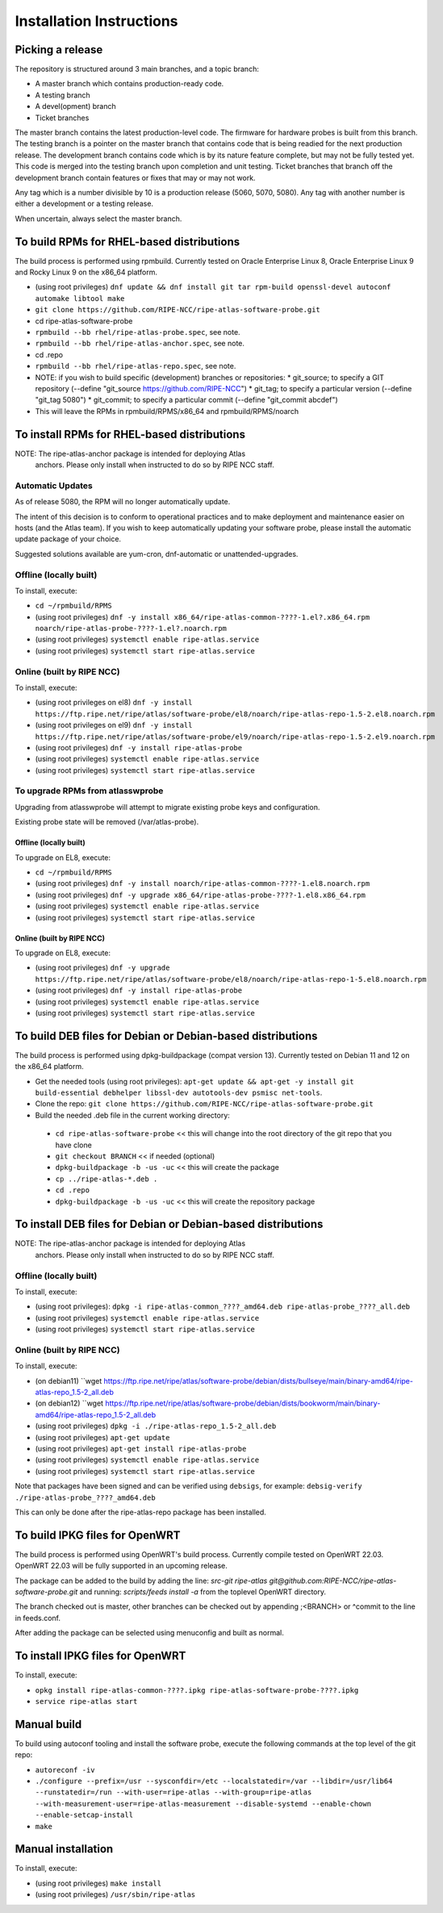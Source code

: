 =========================
Installation Instructions
=========================

Picking a release
=================

The repository is structured around 3 main branches, and a topic branch:

- A master branch which contains production-ready code.
- A testing branch
- A devel(opment) branch
- Ticket branches

The master branch contains the latest production-level code. The firmware for hardware probes is built from this branch.
The testing branch is a pointer on the master branch that contains code that is being readied for the next production release.
The development branch contains code which is by its nature feature complete, but may not be fully tested yet. This code is merged into the testing branch upon completion and unit testing.
Ticket branches that branch off the development branch contain features or fixes that may or may not work.

Any tag which is a number divisible by 10 is a production release (5060, 5070, 5080). Any tag with another number is either a development or a testing release.

When uncertain, always select the master branch.

To build RPMs for RHEL-based distributions
==========================================

The build process is performed using rpmbuild.
Currently tested on Oracle Enterprise Linux 8, Oracle Enterprise Linux 9 and Rocky Linux 9 on the x86_64 platform.

- (using root privileges) ``dnf update && dnf install git tar rpm-build openssl-devel autoconf automake libtool make``
- ``git clone https://github.com/RIPE-NCC/ripe-atlas-software-probe.git``
- cd ripe-atlas-software-probe
- ``rpmbuild --bb rhel/ripe-atlas-probe.spec``, see note.
- ``rpmbuild --bb rhel/ripe-atlas-anchor.spec``, see note.
- cd .repo
- ``rpmbuild --bb rhel/ripe-atlas-repo.spec``, see note.
- NOTE: if you wish to build specific (development) branches or repositories:
  * git_source; to specify a GIT repository (--define "git_source https://github.com/RIPE-NCC")
  * git_tag; to specify a particular version (--define "git_tag 5080")
  * git_commit; to specify a particular commit (--define "git_commit abcdef")
- This will leave the RPMs in rpmbuild/RPMS/x86_64 and rpmbuild/RPMS/noarch

To install RPMs for RHEL-based distributions
============================================

NOTE: The ripe-atlas-anchor package is intended for deploying Atlas
      anchors. Please only install when instructed to do so by RIPE
      NCC staff.

Automatic Updates
-----------------
As of release 5080, the RPM will no longer automatically update.

The intent of this decision is to conform to operational practices and to
make deployment and maintenance easier on hosts (and the Atlas team).
If you wish to keep automatically updating your software probe, please
install the automatic update package of your choice.

Suggested solutions available are yum-cron, dnf-automatic or unattended-upgrades.

Offline (locally built)
-----------------------

To install, execute:

- ``cd ~/rpmbuild/RPMS``
- (using root privileges) ``dnf -y install x86_64/ripe-atlas-common-????-1.el?.x86_64.rpm noarch/ripe-atlas-probe-????-1.el?.noarch.rpm``
- (using root privileges) ``systemctl enable ripe-atlas.service``
- (using root privileges) ``systemctl start ripe-atlas.service``

Online (built by RIPE NCC)
--------------------------

To install, execute:

- (using root privileges on el8) ``dnf -y install https://ftp.ripe.net/ripe/atlas/software-probe/el8/noarch/ripe-atlas-repo-1.5-2.el8.noarch.rpm``
- (using root privileges on el9) ``dnf -y install https://ftp.ripe.net/ripe/atlas/software-probe/el9/noarch/ripe-atlas-repo-1.5-2.el9.noarch.rpm``
- (using root privileges) ``dnf -y install ripe-atlas-probe``
- (using root privileges) ``systemctl enable ripe-atlas.service``
- (using root privileges) ``systemctl start ripe-atlas.service``

To upgrade RPMs from atlasswprobe
---------------------------------

Upgrading from atlasswprobe will attempt to migrate existing
probe keys and configuration.

Existing probe state will be removed (/var/atlas-probe).

Offline (locally built)
^^^^^^^^^^^^^^^^^^^^^^^

To upgrade on EL8, execute:

- ``cd ~/rpmbuild/RPMS``
- (using root privileges) ``dnf -y install noarch/ripe-atlas-common-????-1.el8.noarch.rpm``
- (using root privileges) ``dnf -y upgrade x86_64/ripe-atlas-probe-????-1.el8.x86_64.rpm``
- (using root privileges) ``systemctl enable ripe-atlas.service``
- (using root privileges) ``systemctl start ripe-atlas.service``

Online (built by RIPE NCC)
^^^^^^^^^^^^^^^^^^^^^^^^^^

To upgrade on EL8, execute:

- (using root privileges) ``dnf -y upgrade https://ftp.ripe.net/ripe/atlas/software-probe/el8/noarch/ripe-atlas-repo-1-5.el8.noarch.rpm``
- (using root privileges) ``dnf -y install ripe-atlas-probe``
- (using root privileges) ``systemctl enable ripe-atlas.service``
- (using root privileges) ``systemctl start ripe-atlas.service``

To build DEB files for Debian or Debian-based distributions
===========================================================

The build process is performed using dpkg-buildpackage (compat version 13).
Currently tested on Debian 11 and 12 on the x86_64 platform.

- Get the needed tools (using root privileges): ``apt-get update && apt-get -y install git build-essential debhelper libssl-dev autotools-dev psmisc net-tools``.
- Clone the repo: ``git clone https://github.com/RIPE-NCC/ripe-atlas-software-probe.git``
- Build the needed .deb file in the current working directory:
 * ``cd ripe-atlas-software-probe`` << this will change into the root directory of the git repo that you have clone
 * ``git checkout BRANCH`` << if needed (optional)
 * ``dpkg-buildpackage -b -us -uc`` << this will create the package
 * ``cp ../ripe-atlas-*.deb .``
 * ``cd .repo``
 * ``dpkg-buildpackage -b -us -uc`` << this will create the repository package

To install DEB files for Debian or Debian-based distributions
=============================================================

NOTE: The ripe-atlas-anchor package is intended for deploying Atlas
      anchors. Please only install when instructed to do so by RIPE
      NCC staff.

Offline (locally built)
-----------------------

To install, execute:

- (using root privileges): ``dpkg -i ripe-atlas-common_????_amd64.deb ripe-atlas-probe_????_all.deb``
- (using root privileges) ``systemctl enable ripe-atlas.service``
- (using root privileges) ``systemctl start ripe-atlas.service``

Online (built by RIPE NCC)
--------------------------

To install, execute:

- (on debian11) ``wget https://ftp.ripe.net/ripe/atlas/software-probe/debian/dists/bullseye/main/binary-amd64/ripe-atlas-repo_1.5-2_all.deb
- (on debian12) ``wget https://ftp.ripe.net/ripe/atlas/software-probe/debian/dists/bookworm/main/binary-amd64/ripe-atlas-repo_1.5-2_all.deb
- (using root privileges) ``dpkg -i ./ripe-atlas-repo_1.5-2_all.deb``
- (using root privileges) ``apt-get update``
- (using root privileges) ``apt-get install ripe-atlas-probe``
- (using root privileges) ``systemctl enable ripe-atlas.service``
- (using root privileges) ``systemctl start ripe-atlas.service``

Note that packages have been signed and can be verified using ``debsigs``,
for example:
``debsig-verify ./ripe-atlas-probe_????_amd64.deb``

This can only be done after the ripe-atlas-repo package has been installed.

To build IPKG files for OpenWRT
===============================

The build process is performed using OpenWRT's build process.
Currently compile tested on OpenWRT 22.03. OpenWRT 22.03 will be
fully supported in an upcoming release.

The package can be added to the build by adding the line:
`src-git ripe-atlas git@github.com:RIPE-NCC/ripe-atlas-software-probe.git`
and running:
`scripts/feeds install -a`
from the toplevel OpenWRT directory.

The branch checked out is master, other branches can be checked out by appending ;<BRANCH> or ^commit to the line in feeds.conf.

After adding the package can be selected using menuconfig and built as normal.

To install IPKG files for OpenWRT
=================================

To install, execute:

- ``opkg install ripe-atlas-common-????.ipkg ripe-atlas-software-probe-????.ipkg``
- ``service ripe-atlas start``

Manual build
============================

To build using autoconf tooling and install the software probe, execute the following commands at the top level of the git repo:

- ``autoreconf -iv``
- ``./configure --prefix=/usr --sysconfdir=/etc --localstatedir=/var --libdir=/usr/lib64 --runstatedir=/run --with-user=ripe-atlas --with-group=ripe-atlas --with-measurement-user=ripe-atlas-measurement --disable-systemd --enable-chown --enable-setcap-install``
- ``make``

Manual installation
===================

To install, execute:

- (using root privileges) ``make install``
- (using root privileges) ``/usr/sbin/ripe-atlas``
